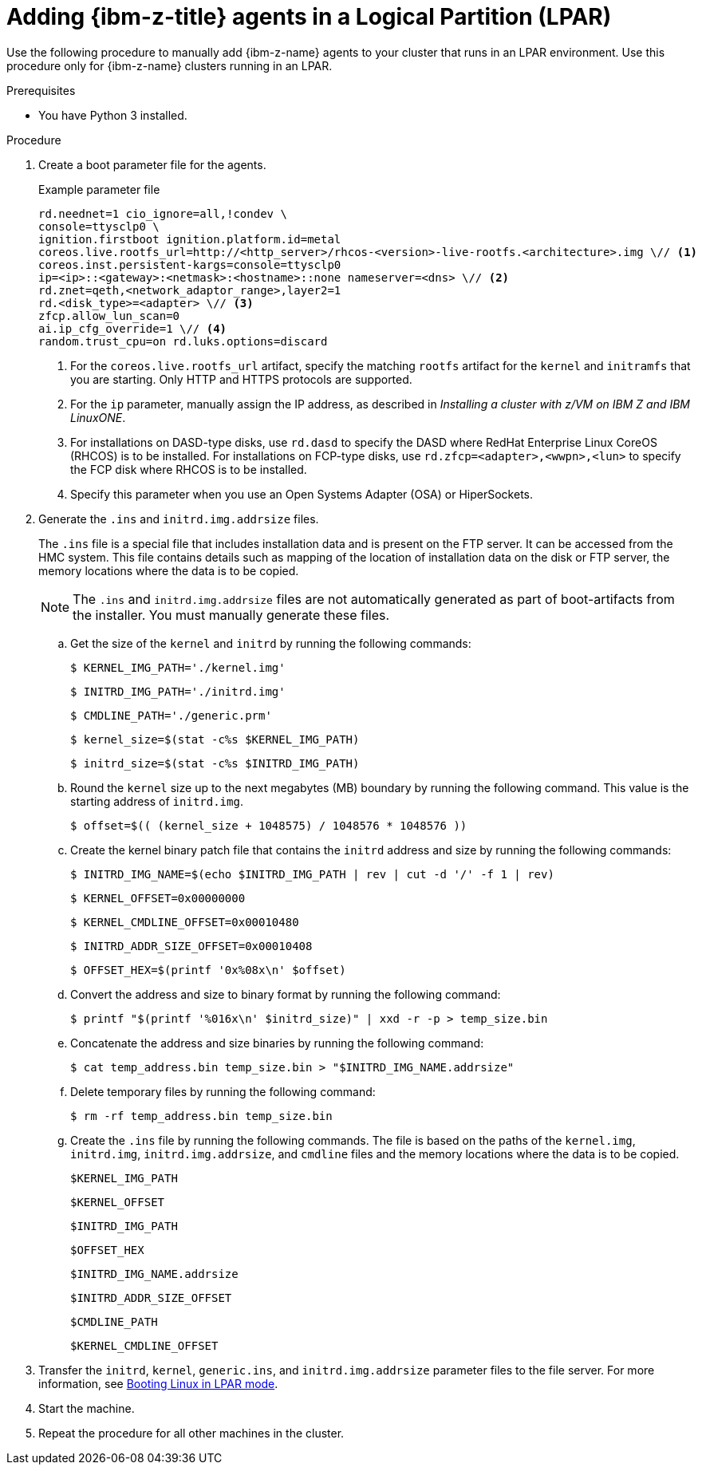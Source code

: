 // Module included in the following assemblies:
//
// * installing/installing_with_agent_based_installer/prepare-pxe-infra-agent.adoc

:_mod-docs-content-type: PROCEDURE
[id="adding-ibmz-lpar-agents2_{context}"]
= Adding {ibm-z-title} agents in a Logical Partition (LPAR)

Use the following procedure to manually add {ibm-z-name} agents to your cluster that runs in an LPAR environment. Use this procedure only for {ibm-z-name} clusters running in an LPAR.

.Prerequisites
* You have Python 3 installed.

.Procedure

. Create a boot parameter file for the agents.
+
.Example parameter file
[source,terminal]
----
rd.neednet=1 cio_ignore=all,!condev \
console=ttysclp0 \
ignition.firstboot ignition.platform.id=metal
coreos.live.rootfs_url=http://<http_server>/rhcos-<version>-live-rootfs.<architecture>.img \// <1>
coreos.inst.persistent-kargs=console=ttysclp0
ip=<ip>::<gateway>:<netmask>:<hostname>::none nameserver=<dns> \// <2>
rd.znet=qeth,<network_adaptor_range>,layer2=1
rd.<disk_type>=<adapter> \// <3>
zfcp.allow_lun_scan=0
ai.ip_cfg_override=1 \// <4>
random.trust_cpu=on rd.luks.options=discard
----
<1> For the `coreos.live.rootfs_url` artifact, specify the matching `rootfs` artifact for the `kernel` and `initramfs` that you are starting. Only HTTP and HTTPS protocols are supported.
<2> For the `ip` parameter, manually assign the IP address, as described in _Installing a cluster with z/VM on IBM Z and IBM LinuxONE_.
<3> For installations on DASD-type disks, use `rd.dasd` to specify the DASD where RedHat Enterprise Linux CoreOS (RHCOS) is to be installed. For installations on FCP-type disks, use `rd.zfcp=<adapter>,<wwpn>,<lun>` to specify the FCP disk where RHCOS is to be installed.
<4> Specify this parameter when you use an Open Systems Adapter (OSA) or HiperSockets.

. Generate the `.ins` and `initrd.img.addrsize` files.
+
The `.ins` file is a special file that includes installation data and is present on the FTP server. It can be accessed from the HMC system.
This file contains details such as mapping of the location of installation data on the disk or FTP server, the memory locations where the data is to be copied.
+
[NOTE]
====
The `.ins` and `initrd.img.addrsize` files are not automatically generated as part of boot-artifacts from the installer. You must manually generate these files.
====

.. Get the size of the `kernel` and `initrd` by running the following commands:
+
[source,terminal]
----
$ KERNEL_IMG_PATH='./kernel.img'
----
+
[source,terminal]
----
$ INITRD_IMG_PATH='./initrd.img'
----
+
[source,terminal]
----
$ CMDLINE_PATH='./generic.prm'
----
+
[source,terminal]
----
$ kernel_size=$(stat -c%s $KERNEL_IMG_PATH)
----
+
[source,terminal]
----
$ initrd_size=$(stat -c%s $INITRD_IMG_PATH)
----

.. Round the `kernel` size up to the next megabytes (MB) boundary by running the following command. This value is the starting address of `initrd.img`.
+
[source,terminal]
----
$ offset=$(( (kernel_size + 1048575) / 1048576 * 1048576 ))
----
.. Create the kernel binary patch file that contains the `initrd` address and size by running the following commands:
+
[source,terminal]
----
$ INITRD_IMG_NAME=$(echo $INITRD_IMG_PATH | rev | cut -d '/' -f 1 | rev)
----
+
[source,terminal]
----
$ KERNEL_OFFSET=0x00000000
----
+
[source,terminal]
----
$ KERNEL_CMDLINE_OFFSET=0x00010480
----
+
[source,terminal]
----
$ INITRD_ADDR_SIZE_OFFSET=0x00010408
----
+
[source,terminal]
----
$ OFFSET_HEX=$(printf '0x%08x\n' $offset)
----

.. Convert the address and size to binary format by running the following command:
+
[source,terminal]
----
$ printf "$(printf '%016x\n' $initrd_size)" | xxd -r -p > temp_size.bin
----

.. Concatenate the address and size binaries by running the following command:
+
[source,terminal]
----
$ cat temp_address.bin temp_size.bin > "$INITRD_IMG_NAME.addrsize"
----

.. Delete temporary files by running the following command:
+
[source,terminal]
----
$ rm -rf temp_address.bin temp_size.bin
----

.. Create the `.ins` file by running the following commands. The file is based on the paths of the `kernel.img`, `initrd.img`, `initrd.img.addrsize`, and `cmdline` files and the memory locations where the data is to be copied.
+
[source,terminal]
----
$KERNEL_IMG_PATH
----
+
[source,terminal]
----
$KERNEL_OFFSET
----
+
[source,terminal]
----
$INITRD_IMG_PATH
----
+
[source,terminal]
----
$OFFSET_HEX
----
+
[source,terminal]
----
$INITRD_IMG_NAME.addrsize
----
+
[source,terminal]
----
$INITRD_ADDR_SIZE_OFFSET
----
+
[source,terminal]
----
$CMDLINE_PATH
----
+
[source,terminal]
----
$KERNEL_CMDLINE_OFFSET
----

. Transfer the `initrd`, `kernel`, `generic.ins`, and `initrd.img.addrsize` parameter files to the file server. For more information, see link:https://www.ibm.com/docs/en/linux-on-systems?topic=bl-booting-linux-in-lpar-mode[Booting Linux in LPAR mode].

. Start the machine.

. Repeat the procedure for all other machines in the cluster.